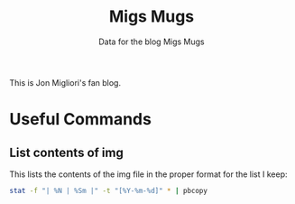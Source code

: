 #+TITLE: Migs Mugs
#+SUBTITLE: Data for the blog Migs Mugs

This is Jon Migliori's fan blog.

* Useful Commands
** List contents of img
This lists the contents of the img file in the proper format for the list I keep:
#+BEGIN_SRC bash
stat -f "| %N | %Sm |" -t "[%Y-%m-%d]" * | pbcopy
#+END_SRC
